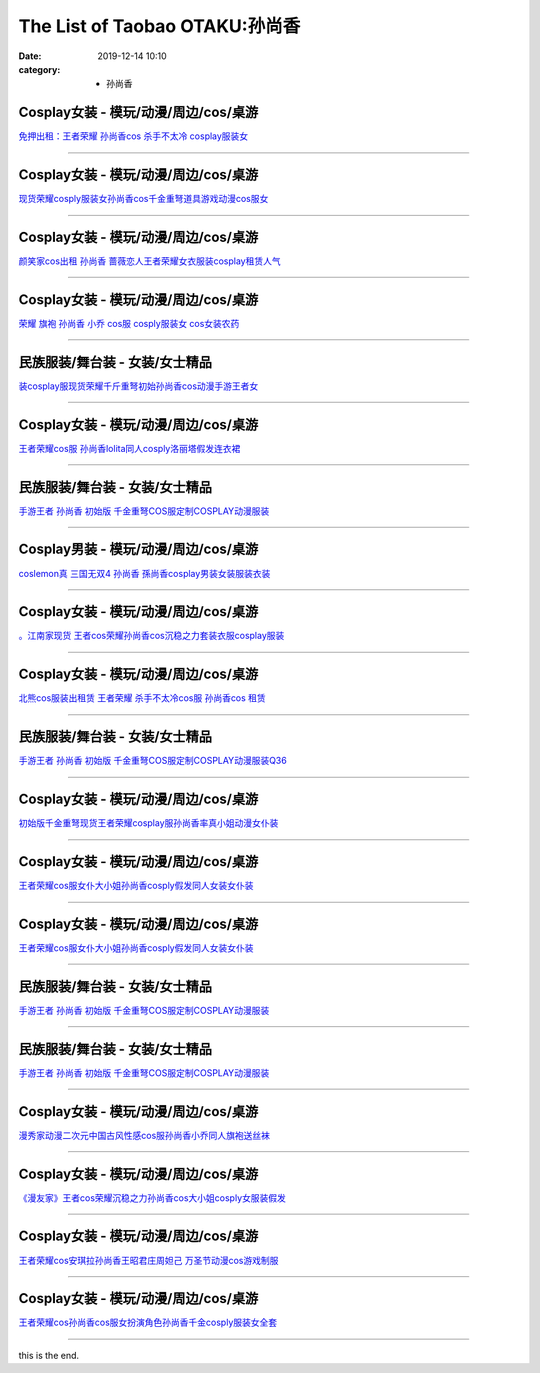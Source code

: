The List of Taobao OTAKU:孙尚香
###############################

:date: 2019-12-14 10:10
:category: + 孙尚香

Cosplay女装 - 模玩/动漫/周边/cos/桌游
======================================================

.. image:: https://img.alicdn.com/bao/uploaded/i4/3885985747/O1CN012PBufU1sKAlTigLPR_!!3885985747.jpg_300x300
   :alt: 免押出租：王者荣耀 孙尚香cos 杀手不太冷 cosplay服装女

\ `免押出租：王者荣耀 孙尚香cos 杀手不太冷 cosplay服装女 <//s.click.taobao.com/t?e=m%3D2%26s%3DiiIlreMeWWEcQipKwQzePOeEDrYVVa64lwnaF1WLQxlyINtkUhsv0MWMlkrbEdI%2BxDjX3aA1AA%2BbDNFqysmgm1%2BqIKQJ3JXRtMoTPL9YJHaTRAJy7E%2FdnkeSfk%2FNwBd41GPduzu4oNrJlBANBKjgeXDICPRLZx09otYzDcQ4SzIk3ajAyOG5%2FAtJNBoeaMklq5KeWnyj5Qg1oAmrGUrfKrB76KjGHy1%2FxiXvDf8DaRs%3D&scm=null&pvid=100_11.139.248.207_1622_8371576324904836236&app_pvid=59590_11.88.161.9_517_1576324904832&ptl=floorId:2836;originalFloorId:2836;pvid:100_11.139.248.207_1622_8371576324904836236;app_pvid:59590_11.88.161.9_517_1576324904832&xId=nfLHL3jHd498fXkdGTBXoi3ByLRwlODtY00a6ayhSLALbpWWJdRxbG2SZnSUosfPChfjtgo1LqKY7LQ6TbXUBy&union_lens=lensId%3A0b58a109_af9a_16f044937b1_3baf>`__

------------------------

Cosplay女装 - 模玩/动漫/周边/cos/桌游
======================================================

.. image:: https://img.alicdn.com/bao/uploaded/i1/2655882346/O1CN01FfoOIh1TCVkAE5OVS_!!2655882346.jpg_300x300
   :alt: 现货荣耀cosply服装女孙尚香cos千金重弩道具游戏动漫cos服女

\ `现货荣耀cosply服装女孙尚香cos千金重弩道具游戏动漫cos服女 <//s.click.taobao.com/t?e=m%3D2%26s%3D8RQH%2F5jmNQ0cQipKwQzePOeEDrYVVa64lwnaF1WLQxlyINtkUhsv0MWMlkrbEdI%2BxDjX3aA1AA%2BbDNFqysmgm1%2BqIKQJ3JXRtMoTPL9YJHaTRAJy7E%2FdnkeSfk%2FNwBd41GPduzu4oNozSILeK8Jml1UL2cxy%2BnJpotYzDcQ4SzIk3ajAyOG5%2FAZ2SfaGLoOgtZaePOKh3qM1oAmrGUrfKrB76KjGHy1%2FxiXvDf8DaRs%3D&scm=null&pvid=100_11.139.248.207_1622_8371576324904836236&app_pvid=59590_11.88.161.9_517_1576324904832&ptl=floorId:2836;originalFloorId:2836;pvid:100_11.139.248.207_1622_8371576324904836236;app_pvid:59590_11.88.161.9_517_1576324904832&xId=aWA2TCFEEDnz6AepUzRRm3lFNontEcPufy5IRDSD5l551FPhWCMJCfgUmyEPbgdnFwx8YNJS46mYmvzHadaumx&union_lens=lensId%3A0b58a109_af9a_16f044937b1_3bb0>`__

------------------------

Cosplay女装 - 模玩/动漫/周边/cos/桌游
======================================================

.. image:: https://img.alicdn.com/bao/uploaded/i3/275373278/TB2OmZDnv6H8KJjSspmXXb2WXXa_!!275373278.jpg_300x300
   :alt: 颜笑家cos出租 孙尚香 蔷薇恋人王者荣耀女衣服装cosplay租赁人气

\ `颜笑家cos出租 孙尚香 蔷薇恋人王者荣耀女衣服装cosplay租赁人气 <//s.click.taobao.com/t?e=m%3D2%26s%3DGkpagdhqg70cQipKwQzePOeEDrYVVa64lwnaF1WLQxlyINtkUhsv0MWMlkrbEdI%2BxDjX3aA1AA%2BbDNFqysmgm1%2BqIKQJ3JXRtMoTPL9YJHaTRAJy7E%2FdnkeSfk%2FNwBd41GPduzu4oNoodJDFVoSl%2FFWUZzIZL8ZMC2TKqEFvn7gehppSckYlU%2BMPFn4Zk5JjkI6Fr%2Fiw02Mxebsy0ItuULsCD7VDBVy3omfkDJRs%2BhU%3D&scm=null&pvid=100_11.139.248.207_1622_8371576324904836236&app_pvid=59590_11.88.161.9_517_1576324904832&ptl=floorId:2836;originalFloorId:2836;pvid:100_11.139.248.207_1622_8371576324904836236;app_pvid:59590_11.88.161.9_517_1576324904832&xId=H0jcFx5IzbhXDw7WrhPsWzmcO6ifrAuqyr5hv57g4eC53R5Oh1HRZ45wL6CIQHNuK0NNrZwMSP65JmC8UGQE29&union_lens=lensId%3A0b58a109_af9a_16f044937b1_3bb1>`__

------------------------

Cosplay女装 - 模玩/动漫/周边/cos/桌游
======================================================

.. image:: https://img.alicdn.com/bao/uploaded/i4/2655882346/O1CN01rBiRQb1TCVkI1fA3S_!!2655882346.jpg_300x300
   :alt: 荣耀 旗袍 孙尚香 小乔 cos服 cosply服装女 cos女装农药

\ `荣耀 旗袍 孙尚香 小乔 cos服 cosply服装女 cos女装农药 <//s.click.taobao.com/t?e=m%3D2%26s%3DOhLP4P7YQekcQipKwQzePOeEDrYVVa64lwnaF1WLQxlyINtkUhsv0MWMlkrbEdI%2BxDjX3aA1AA%2BbDNFqysmgm1%2BqIKQJ3JXRtMoTPL9YJHaTRAJy7E%2FdnkeSfk%2FNwBd41GPduzu4oNozSILeK8Jml1UL2cxy%2BnJpotYzDcQ4SzIk3ajAyOG5%2FJEFJbIogejmv%2Fbvq1SCED81oAmrGUrfKrB76KjGHy1%2FxiXvDf8DaRs%3D&scm=null&pvid=100_11.139.248.207_1622_8371576324904836236&app_pvid=59590_11.88.161.9_517_1576324904832&ptl=floorId:2836;originalFloorId:2836;pvid:100_11.139.248.207_1622_8371576324904836236;app_pvid:59590_11.88.161.9_517_1576324904832&xId=KWPz6ghuhwqIopFqcCYx2psMsrIdUJrVYSyqk3PhHwqIdHUJvXSo8LbrXnXsL96TBjX9jVi2odG0e5KJ4X4WVg&union_lens=lensId%3A0b58a109_af9a_16f044937b1_3bb2>`__

------------------------

民族服装/舞台装 - 女装/女士精品
====================================

.. image:: https://img.alicdn.com/bao/uploaded/i1/2206839084433/O1CN01TGYMZW1icMKgU63Yv_!!0-item_pic.jpg_300x300
   :alt: 装cosplay服现货荣耀千斤重弩初始孙尚香cos动漫手游王者女

\ `装cosplay服现货荣耀千斤重弩初始孙尚香cos动漫手游王者女 <//s.click.taobao.com/t?e=m%3D2%26s%3DgPyAGqIuxwEcQipKwQzePOeEDrYVVa64lwnaF1WLQxlyINtkUhsv0MWMlkrbEdI%2BxDjX3aA1AA%2BbDNFqysmgm1%2BqIKQJ3JXRtMoTPL9YJHaTRAJy7E%2FdnkeSfk%2FNwBd41GPduzu4oNqeft2XbzemSmyzzAg4GjJoOemaFM5tHHZ4CTHdso7N%2B6v%2BPg2xkvAjj150GbEfnEYw1U1V73GVC2Ahzz2m%2BqcqcSpj5qSCmbA%3D&scm=null&pvid=100_11.139.248.207_1622_8371576324904836236&app_pvid=59590_11.88.161.9_517_1576324904832&ptl=floorId:2836;originalFloorId:2836;pvid:100_11.139.248.207_1622_8371576324904836236;app_pvid:59590_11.88.161.9_517_1576324904832&xId=1ZTZHAUbCSwDT5YNOV2YVYYNcCvznYaXRnl3nYZx0DLXH2ZUkx7xpyK9pKUESs2ZyXXydsb6sdPxqsV3jv4Xv4&union_lens=lensId%3A0b58a109_af9a_16f044937b1_3bb3>`__

------------------------

Cosplay女装 - 模玩/动漫/周边/cos/桌游
======================================================

.. image:: https://img.alicdn.com/bao/uploaded/i3/2201242340503/O1CN01e2jRZ31FaPnYVVNjl_!!2201242340503.jpg_300x300
   :alt: 王者荣耀cos服 孙尚香lolita同人cosply洛丽塔假发连衣裙

\ `王者荣耀cos服 孙尚香lolita同人cosply洛丽塔假发连衣裙 <//s.click.taobao.com/t?e=m%3D2%26s%3DknqJo0mKd%2FwcQipKwQzePOeEDrYVVa64lwnaF1WLQxlyINtkUhsv0MWMlkrbEdI%2BxDjX3aA1AA%2BbDNFqysmgm1%2BqIKQJ3JXRtMoTPL9YJHaTRAJy7E%2FdnkeSfk%2FNwBd41GPduzu4oNr2Pxu2bMUm13NjzokQjcCgOemaFM5tHHZ4CTHdso7N%2B6v%2BPg2xkvAj72dz9MLH%2B9yzfg%2BJGMSSxGAhzz2m%2BqcqcSpj5qSCmbA%3D&scm=null&pvid=100_11.139.248.207_1622_8371576324904836236&app_pvid=59590_11.88.161.9_517_1576324904832&ptl=floorId:2836;originalFloorId:2836;pvid:100_11.139.248.207_1622_8371576324904836236;app_pvid:59590_11.88.161.9_517_1576324904832&xId=IPjL7TES1XO9QKDHjk8fJV0u3OpcQ8maLuyLdefC0HoUPtKNX4t1wyZMKww95JbBfI1IYt83J3oN5lxjl8uWmf&union_lens=lensId%3A0b58a109_af9a_16f044937b2_3bb4>`__

------------------------

民族服装/舞台装 - 女装/女士精品
====================================

.. image:: https://img.alicdn.com/bao/uploaded/i2/54110590/O1CN01ub95Er1GEGFSH9vED_!!0-item_pic.jpg_300x300
   :alt: 手游王者 孙尚香 初始版 千金重弩COS服定制COSPLAY动漫服装

\ `手游王者 孙尚香 初始版 千金重弩COS服定制COSPLAY动漫服装 <//s.click.taobao.com/t?e=m%3D2%26s%3DUVtKkwr4LUQcQipKwQzePOeEDrYVVa64lwnaF1WLQxlyINtkUhsv0MWMlkrbEdI%2BxDjX3aA1AA%2BbDNFqysmgm1%2BqIKQJ3JXRtMoTPL9YJHaTRAJy7E%2FdnkeSfk%2FNwBd41GPduzu4oNq8IGMfdaMTYXPdYHtp3226jB7r%2B0aDb9GM3h%2FwNLE3G53d9iyJJ7Y0v1JDJiSdiHSwG7pmpg2W7YfnmGl3tAeq&scm=null&pvid=100_11.139.248.207_1622_8371576324904836236&app_pvid=59590_11.88.161.9_517_1576324904832&ptl=floorId:2836;originalFloorId:2836;pvid:100_11.139.248.207_1622_8371576324904836236;app_pvid:59590_11.88.161.9_517_1576324904832&xId=eE7z8zDnhxlEUprcNNIJ3D2EqSmoLHQx1AbRzNpmqYh8o8U0jOb86lzhLfEK45Bw9tUYnvQqiJZRo3G0rslkcm&union_lens=lensId%3A0b58a109_af9a_16f044937b2_3bb5>`__

------------------------

Cosplay男装 - 模玩/动漫/周边/cos/桌游
======================================================

.. image:: https://img.alicdn.com/bao/uploaded/i4/TB1VT9KHFXXXXXVaFXXXXXXXXXX_!!0-item_pic.jpg_300x300
   :alt: coslemon真 三国无双4 孙尚香 孫尚香cosplay男装女装服装衣装

\ `coslemon真 三国无双4 孙尚香 孫尚香cosplay男装女装服装衣装 <//s.click.taobao.com/t?e=m%3D2%26s%3DkJePt3oMx%2F4cQipKwQzePOeEDrYVVa64lwnaF1WLQxlyINtkUhsv0MWMlkrbEdI%2BxDjX3aA1AA%2BbDNFqysmgm1%2BqIKQJ3JXRtMoTPL9YJHaTRAJy7E%2FdnkeSfk%2FNwBd41GPduzu4oNrr0ZmW3UmxnPgmDhXUN6CXotYzDcQ4SzIk3ajAyOG5%2FKWusIyERjMxvg%2BF1CNSQ9sxebsy0ItuULsCD7VDBVy3omfkDJRs%2BhU%3D&scm=null&pvid=100_11.139.248.207_1622_8371576324904836236&app_pvid=59590_11.88.161.9_517_1576324904832&ptl=floorId:2836;originalFloorId:2836;pvid:100_11.139.248.207_1622_8371576324904836236;app_pvid:59590_11.88.161.9_517_1576324904832&xId=CogzH312mwMwCnUbjtazXnoGVaumWQcP0LRBeAehkJ5pZ4VnDd1xbAI3Vs6hR3HypzO5e2nHRsTMqgZf8x7Wsc&union_lens=lensId%3A0b58a109_af9a_16f044937b2_3bb6>`__

------------------------

Cosplay女装 - 模玩/动漫/周边/cos/桌游
======================================================

.. image:: https://img.alicdn.com/bao/uploaded/i3/2206379597506/O1CN01g7RauJ25JnQtMH5pT_!!2206379597506.jpg_300x300
   :alt: 。江南家现货 王者cos荣耀孙尚香cos沉稳之力套装衣服cosplay服装

\ `。江南家现货 王者cos荣耀孙尚香cos沉稳之力套装衣服cosplay服装 <//s.click.taobao.com/t?e=m%3D2%26s%3Du9wqVMbVUSEcQipKwQzePOeEDrYVVa64lwnaF1WLQxlyINtkUhsv0MWMlkrbEdI%2BxDjX3aA1AA%2BbDNFqysmgm1%2BqIKQJ3JXRtMoTPL9YJHaTRAJy7E%2FdnkeSfk%2FNwBd41GPduzu4oNpaieb2Yi8bhzEaJ0mMjD7oOemaFM5tHHZ4CTHdso7N%2B6v%2BPg2xkvAjStZzQO5%2Bflmbv%2FdW5gXbOWAhzz2m%2BqcqcSpj5qSCmbA%3D&scm=null&pvid=100_11.139.248.207_1622_8371576324904836236&app_pvid=59590_11.88.161.9_517_1576324904832&ptl=floorId:2836;originalFloorId:2836;pvid:100_11.139.248.207_1622_8371576324904836236;app_pvid:59590_11.88.161.9_517_1576324904832&xId=fBVYq2Ni1hUTKY2g5TskXrGocopTBEx0KZmeDf0Gpqd92AtFgDSn2d4XDh97gsMF4tv2eYMkbGV7XonPQYB0g&union_lens=lensId%3A0b58a109_af9a_16f044937b2_3bb7>`__

------------------------

Cosplay女装 - 模玩/动漫/周边/cos/桌游
======================================================

.. image:: https://img.alicdn.com/bao/uploaded/i3/135413099/TB2h3SBANuTBuNkHFNRXXc9qpXa_!!135413099.jpg_300x300
   :alt: 北熊cos服装出租赁 王者荣耀 杀手不太冷cos服 孙尚香cos 租赁

\ `北熊cos服装出租赁 王者荣耀 杀手不太冷cos服 孙尚香cos 租赁 <//s.click.taobao.com/t?e=m%3D2%26s%3DLBqjTun8GPYcQipKwQzePOeEDrYVVa64lwnaF1WLQxlyINtkUhsv0MWMlkrbEdI%2BxDjX3aA1AA%2BbDNFqysmgm1%2BqIKQJ3JXRtMoTPL9YJHaTRAJy7E%2FdnkeSfk%2FNwBd41GPduzu4oNp5r8Aj7LuPJ5RHyAYxR2S1C2TKqEFvn7gehppSckYlU%2BiPQ%2F0%2FatXcmb%2BwX8YZQ1Qxebsy0ItuULsCD7VDBVy3omfkDJRs%2BhU%3D&scm=null&pvid=100_11.139.248.207_1622_8371576324904836236&app_pvid=59590_11.88.161.9_517_1576324904832&ptl=floorId:2836;originalFloorId:2836;pvid:100_11.139.248.207_1622_8371576324904836236;app_pvid:59590_11.88.161.9_517_1576324904832&xId=SotafLxJOjumw65I9mKzxe1u4J8vK5reiBHznka0F5kcy0jMaSBEBB98UyIDQQxEgUCBxGOGiSliQNAt0FwhPa&union_lens=lensId%3A0b58a109_af9a_16f044937b2_3bb8>`__

------------------------

民族服装/舞台装 - 女装/女士精品
====================================

.. image:: https://img.alicdn.com/bao/uploaded/i3/2206412096392/O1CN01z8Rnsd1x5aD8qCODs_!!0-item_pic.jpg_300x300
   :alt: 手游王者 孙尚香 初始版 千金重弩COS服定制COSPLAY动漫服装Q36

\ `手游王者 孙尚香 初始版 千金重弩COS服定制COSPLAY动漫服装Q36 <//s.click.taobao.com/t?e=m%3D2%26s%3DTnsOZgliUWEcQipKwQzePOeEDrYVVa64lwnaF1WLQxlyINtkUhsv0MWMlkrbEdI%2BxDjX3aA1AA%2BbDNFqysmgm1%2BqIKQJ3JXRtMoTPL9YJHaTRAJy7E%2FdnkeSfk%2FNwBd41GPduzu4oNq8JhuVYXYU9Oy6eP2TW3AgOemaFM5tHHZ4CTHdso7N%2B6v%2BPg2xkvAjDUeubf%2Fxru55vmfsJ7R44mAhzz2m%2BqcqcSpj5qSCmbA%3D&scm=null&pvid=100_11.139.248.207_1622_8371576324904836236&app_pvid=59590_11.88.161.9_517_1576324904832&ptl=floorId:2836;originalFloorId:2836;pvid:100_11.139.248.207_1622_8371576324904836236;app_pvid:59590_11.88.161.9_517_1576324904832&xId=wRYQlLidZk6BvIBsWBiIwZkKUo7h8XudYrkEPYlu2DSechnggdoOU2TKFZg7gDVMI7casUyTjn6obJnigkPC0J&union_lens=lensId%3A0b58a109_af9a_16f044937b2_3bb9>`__

------------------------

Cosplay女装 - 模玩/动漫/周边/cos/桌游
======================================================

.. image:: https://img.alicdn.com/bao/uploaded/i2/1078309334/TB1lSlYEACWBuNjy0FaXXXUlXXa_!!0-item_pic.jpg_300x300
   :alt: 初始版千金重弩现货王者荣耀cosplay服孙尚香率真小姐动漫女仆装

\ `初始版千金重弩现货王者荣耀cosplay服孙尚香率真小姐动漫女仆装 <//s.click.taobao.com/t?e=m%3D2%26s%3DSovPREmC%2BRgcQipKwQzePOeEDrYVVa64lwnaF1WLQxlyINtkUhsv0MWMlkrbEdI%2BxDjX3aA1AA%2BbDNFqysmgm1%2BqIKQJ3JXRtMoTPL9YJHaTRAJy7E%2FdnkeSfk%2FNwBd41GPduzu4oNpUuPT2Ef0YNKGXNxlvvRLXotYzDcQ4SzIk3ajAyOG5%2FHKu7AfyZJPiLMyFCqZDLTU1oAmrGUrfKrB76KjGHy1%2FxiXvDf8DaRs%3D&scm=null&pvid=100_11.139.248.207_1622_8371576324904836236&app_pvid=59590_11.88.161.9_517_1576324904832&ptl=floorId:2836;originalFloorId:2836;pvid:100_11.139.248.207_1622_8371576324904836236;app_pvid:59590_11.88.161.9_517_1576324904832&xId=nMoaGkmXerKU3Zyhyd5ysBjajQnlaK9EoLCr4JZRGQdQ1xJGoyVfxm5uIhMJH4sAxAOtqIZLohyr8x7BTYvlNS&union_lens=lensId%3A0b58a109_af9a_16f044937b2_3bba>`__

------------------------

Cosplay女装 - 模玩/动漫/周边/cos/桌游
======================================================

.. image:: https://img.alicdn.com/bao/uploaded/i2/2201242340503/O1CN01cUYqgj1FaPnV0ZFpa_!!2201242340503.jpg_300x300
   :alt: 王者荣耀cos服女仆大小姐孙尚香cosply假发同人女装女仆装

\ `王者荣耀cos服女仆大小姐孙尚香cosply假发同人女装女仆装 <//s.click.taobao.com/t?e=m%3D2%26s%3DyKaO%2F092YPUcQipKwQzePOeEDrYVVa64lwnaF1WLQxlyINtkUhsv0MWMlkrbEdI%2BxDjX3aA1AA%2BbDNFqysmgm1%2BqIKQJ3JXRtMoTPL9YJHaTRAJy7E%2FdnkeSfk%2FNwBd41GPduzu4oNr2Pxu2bMUm13NjzokQjcCgOemaFM5tHHZ4CTHdso7N%2B6v%2BPg2xkvAjtwcr0TG26jzBI4ppg1%2B9zGAhzz2m%2BqcqcSpj5qSCmbA%3D&scm=null&pvid=100_11.139.248.207_1622_8371576324904836236&app_pvid=59590_11.88.161.9_517_1576324904832&ptl=floorId:2836;originalFloorId:2836;pvid:100_11.139.248.207_1622_8371576324904836236;app_pvid:59590_11.88.161.9_517_1576324904832&xId=3ahfRDrpL8zQs4lGKyr3d6qhqIeUJQR4pY0T2QehxYXD1JmncjH9GKp8Ia3Ad0izDWT2mds5ZCsmvB1Ww7Y5NO&union_lens=lensId%3A0b58a109_af9a_16f044937b2_3bbb>`__

------------------------

Cosplay女装 - 模玩/动漫/周边/cos/桌游
======================================================

.. image:: https://img.alicdn.com/bao/uploaded/i2/2200673178215/O1CN01BU3oeN2AYWEorCajf_!!0-item_pic.jpg_300x300
   :alt: 王者荣耀cos服女仆大小姐孙尚香cosply假发同人女装女仆装

\ `王者荣耀cos服女仆大小姐孙尚香cosply假发同人女装女仆装 <//s.click.taobao.com/t?e=m%3D2%26s%3DlgR%2BbqevuuQcQipKwQzePOeEDrYVVa64lwnaF1WLQxlyINtkUhsv0MWMlkrbEdI%2BxDjX3aA1AA%2BbDNFqysmgm1%2BqIKQJ3JXRtMoTPL9YJHaTRAJy7E%2FdnkeSfk%2FNwBd41GPduzu4oNrDZfvDijqQxEBo4OvP3z%2BKOemaFM5tHHZ4CTHdso7N%2BxINECFosrZXJXkwpowvfH%2FUQ1%2Bqi5VuYGAhzz2m%2BqcqcSpj5qSCmbA%3D&scm=null&pvid=100_11.139.248.207_1622_8371576324904836236&app_pvid=59590_11.88.161.9_517_1576324904832&ptl=floorId:2836;originalFloorId:2836;pvid:100_11.139.248.207_1622_8371576324904836236;app_pvid:59590_11.88.161.9_517_1576324904832&xId=QCwZDn5iRnWMj5znnlhDUmO1QzqXpBO1EDvtVWckdNWdeg4MNhIprRgnqcxAscFYMBgMZ6k6ykIcg0kRaSt0YR&union_lens=lensId%3A0b58a109_af9a_16f044937b2_3bbc>`__

------------------------

民族服装/舞台装 - 女装/女士精品
====================================

.. image:: https://img.alicdn.com/bao/uploaded/i3/1710736597/O1CN01R05AmS1ybTOujyGM5_!!1710736597.jpg_300x300
   :alt: 手游王者 孙尚香 初始版 千金重弩COS服定制COSPLAY动漫服装

\ `手游王者 孙尚香 初始版 千金重弩COS服定制COSPLAY动漫服装 <//s.click.taobao.com/t?e=m%3D2%26s%3DUINFRhFFFmocQipKwQzePOeEDrYVVa64lwnaF1WLQxlyINtkUhsv0MWMlkrbEdI%2BxDjX3aA1AA%2BbDNFqysmgm1%2BqIKQJ3JXRtMoTPL9YJHaTRAJy7E%2FdnkeSfk%2FNwBd41GPduzu4oNr%2BCHVob3cxStGxO3VYsmpvotYzDcQ4SzIk3ajAyOG5%2FI5XhoEd3xlwfe%2FRpGTpUT81oAmrGUrfKrB76KjGHy1%2FxiXvDf8DaRs%3D&scm=null&pvid=100_11.139.248.207_1622_8371576324904836236&app_pvid=59590_11.88.161.9_517_1576324904832&ptl=floorId:2836;originalFloorId:2836;pvid:100_11.139.248.207_1622_8371576324904836236;app_pvid:59590_11.88.161.9_517_1576324904832&xId=rezOcvYDYuUaUFb15U8fQ6aTo8Z142cgHySU8FfRHleKZI0R2sURy78zvzaaOzmN8dxbc4k8NDQhA9A477VjBK&union_lens=lensId%3A0b58a109_af9a_16f044937b2_3bbd>`__

------------------------

民族服装/舞台装 - 女装/女士精品
====================================

.. image:: https://img.alicdn.com/bao/uploaded/i4/3238423843/TB1RxfKouSSBuNjy0FlXXbBpVXa_!!0-item_pic.jpg_300x300
   :alt: 手游王者 孙尚香 初始版 千金重弩COS服定制COSPLAY动漫服装

\ `手游王者 孙尚香 初始版 千金重弩COS服定制COSPLAY动漫服装 <//s.click.taobao.com/t?e=m%3D2%26s%3DyJ64TYwlumocQipKwQzePOeEDrYVVa64lwnaF1WLQxlyINtkUhsv0MWMlkrbEdI%2BxDjX3aA1AA%2BbDNFqysmgm1%2BqIKQJ3JXRtMoTPL9YJHaTRAJy7E%2FdnkeSfk%2FNwBd41GPduzu4oNp0aQe6MLzNL97O1JdendWpotYzDcQ4SzJ6LYHezV0cv9zqaScLeXrYVF5hmYmfUUIEardb0CWbCDF5uzLQi25QuwIPtUMFXLeiZ%2BQMlGz6FQ%3D%3D&scm=null&pvid=100_11.139.248.207_1622_8371576324904836236&app_pvid=59590_11.88.161.9_517_1576324904832&ptl=floorId:2836;originalFloorId:2836;pvid:100_11.139.248.207_1622_8371576324904836236;app_pvid:59590_11.88.161.9_517_1576324904832&xId=Q2F4q6dZy7wMwOh9h0Lk122vyPn080qDUTI2WPPYg2ellOF1I1EL94MNdN039GbyMwSWMHkBAaKsGdlYLu9HLu&union_lens=lensId%3A0b58a109_af9a_16f044937b2_3bbe>`__

------------------------

Cosplay女装 - 模玩/动漫/周边/cos/桌游
======================================================

.. image:: https://img.alicdn.com/bao/uploaded/i1/1023884160/O1CN017dJOj81gbK9Moxkw2_!!1023884160.jpg_300x300
   :alt: 漫秀家动漫二次元中国古风性感cos服孙尚香小乔同人旗袍送丝袜

\ `漫秀家动漫二次元中国古风性感cos服孙尚香小乔同人旗袍送丝袜 <//s.click.taobao.com/t?e=m%3D2%26s%3DNfUSFaPdgSwcQipKwQzePOeEDrYVVa64lwnaF1WLQxlyINtkUhsv0MWMlkrbEdI%2BxDjX3aA1AA%2BbDNFqysmgm1%2BqIKQJ3JXRtMoTPL9YJHaTRAJy7E%2FdnkeSfk%2FNwBd41GPduzu4oNqSmQrSCrh2geC8SWX43F7iotYzDcQ4SzJ6LYHezV0cv9zqaScLeXrYfT%2FzntkG%2BMn9k2XpzhtwLDF5uzLQi25QuwIPtUMFXLeiZ%2BQMlGz6FQ%3D%3D&scm=null&pvid=100_11.139.248.207_1622_8371576324904836236&app_pvid=59590_11.88.161.9_517_1576324904832&ptl=floorId:2836;originalFloorId:2836;pvid:100_11.139.248.207_1622_8371576324904836236;app_pvid:59590_11.88.161.9_517_1576324904832&xId=q0a6W9XiwADtnVwuArIfw6E8xe4uTT0ha0ix9QquL0I48HPl0gXuZBMpOtDzE8AYbchoT2iJOwTOJaSrHYgkWc&union_lens=lensId%3A0b58a109_af9a_16f044937b2_3bbf>`__

------------------------

Cosplay女装 - 模玩/动漫/周边/cos/桌游
======================================================

.. image:: https://img.alicdn.com/bao/uploaded/i3/2201410820651/O1CN01E4YzgK1GgCPMqc2BL_!!2201410820651.jpg_300x300
   :alt: 《漫友家》王者cos荣耀沉稳之力孙尚香cos大小姐cosply女服装假发

\ `《漫友家》王者cos荣耀沉稳之力孙尚香cos大小姐cosply女服装假发 <//s.click.taobao.com/t?e=m%3D2%26s%3DRe4Nnt2VHB8cQipKwQzePOeEDrYVVa64lwnaF1WLQxlyINtkUhsv0MWMlkrbEdI%2BxDjX3aA1AA%2BbDNFqysmgm1%2BqIKQJ3JXRtMoTPL9YJHaTRAJy7E%2FdnkeSfk%2FNwBd41GPduzu4oNpRt5tchuRyADD3QNpUE7MuOemaFM5tHHYxZyjQcbVDhcnjRDTsxzJ6vluejzpz6Zm45VPfmqxGLGFPWxrzhXeaL33lFJev%2B6Q%3D&scm=null&pvid=100_11.139.248.207_1622_8371576324904836236&app_pvid=59590_11.88.161.9_517_1576324904832&ptl=floorId:2836;originalFloorId:2836;pvid:100_11.139.248.207_1622_8371576324904836236;app_pvid:59590_11.88.161.9_517_1576324904832&xId=Sk3djoHP8GFuEWQooGlayMbsgz0jaHu81FVKbouV0FYZMcen70K1PQiFKD5b0biclhw130gAIA3xdNOC1lxdoC&union_lens=lensId%3A0b58a109_af9a_16f044937b2_3bc0>`__

------------------------

Cosplay女装 - 模玩/动漫/周边/cos/桌游
======================================================

.. image:: https://img.alicdn.com/bao/uploaded/i1/3655265532/O1CN018ad7Qz1qjhYJOyKKv_!!0-item_pic.jpg_300x300
   :alt: 王者荣耀cos安琪拉孙尚香王昭君庄周妲己 万圣节动漫cos游戏制服

\ `王者荣耀cos安琪拉孙尚香王昭君庄周妲己 万圣节动漫cos游戏制服 <//s.click.taobao.com/t?e=m%3D2%26s%3DFS80s5J5RwAcQipKwQzePOeEDrYVVa64lwnaF1WLQxlyINtkUhsv0MWMlkrbEdI%2BxDjX3aA1AA%2BbDNFqysmgm1%2BqIKQJ3JXRtMoTPL9YJHaTRAJy7E%2FdnkeSfk%2FNwBd41GPduzu4oNoG5UHr1YsKgwgXHdwcfkqXotYzDcQ4SzJrgjAxE6YN4iHEdUBcCdgWAYVRxF0dAOKJvwR2PJ%2BeYGdvefvtgkwCIYULNg46oBA%3D&scm=null&pvid=100_11.139.248.207_1622_8371576324904836236&app_pvid=59590_11.88.161.9_517_1576324904832&ptl=floorId:2836;originalFloorId:2836;pvid:100_11.139.248.207_1622_8371576324904836236;app_pvid:59590_11.88.161.9_517_1576324904832&xId=uqYF7YZ0GmS5lxXYy6idR9s5924moMeHXkSwkGgmL6X9Aen3AyPEnyHRnVnRIZ6c9C0cDqmNvv1cowxncqdrKM&union_lens=lensId%3A0b58a109_af9a_16f044937b2_3bc1>`__

------------------------

Cosplay女装 - 模玩/动漫/周边/cos/桌游
======================================================

.. image:: https://img.alicdn.com/bao/uploaded/i4/2200738548914/O1CN01qinKPK2Fif5rzfXZS_!!0-item_pic.jpg_300x300
   :alt: 王者荣耀cos孙尚香cos服女扮演角色孙尚香千金cosply服装女全套

\ `王者荣耀cos孙尚香cos服女扮演角色孙尚香千金cosply服装女全套 <//s.click.taobao.com/t?e=m%3D2%26s%3DBvkXYU18yQMcQipKwQzePOeEDrYVVa64lwnaF1WLQxlyINtkUhsv0MWMlkrbEdI%2BxDjX3aA1AA%2BbDNFqysmgm1%2BqIKQJ3JXRtMoTPL9YJHaTRAJy7E%2FdnkeSfk%2FNwBd41GPduzu4oNoHavl%2FAoKM%2Fe3955DH2LXdOemaFM5tHHZIVEiHQ62N5LVgCn4cffwi0bHwM5Iw9YXxVN6G9M0ripREqvt7Ccn3Z295%2B%2B2CTAIhhQs2DjqgEA%3D%3D&scm=null&pvid=100_11.139.248.207_1622_8371576324904836236&app_pvid=59590_11.88.161.9_517_1576324904832&ptl=floorId:2836;originalFloorId:2836;pvid:100_11.139.248.207_1622_8371576324904836236;app_pvid:59590_11.88.161.9_517_1576324904832&xId=IkMBtozXQHmOrnD7OaupJ2YDAD2bPJmcOum0QniS8NrfrceTWae0yRRaR5jccbvEei8gN5HEb6QFDe2Hi8S7Xg&union_lens=lensId%3A0b58a109_af9a_16f044937b2_3bc2>`__

------------------------

this is the end.